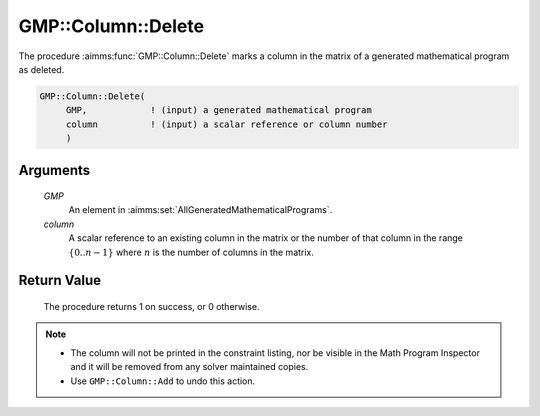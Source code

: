 .. aimms:procedure:: GMP::Column::Delete(GMP, column)

.. _GMP::Column::Delete:

GMP::Column::Delete
===================

The procedure :aimms:func:`GMP::Column::Delete` marks a column in the matrix of a
generated mathematical program as deleted.

.. code-block:: aimms

    GMP::Column::Delete(
         GMP,            ! (input) a generated mathematical program
         column          ! (input) a scalar reference or column number
         )

Arguments
---------

    *GMP*
        An element in :aimms:set:`AllGeneratedMathematicalPrograms`.

    *column*
        A scalar reference to an existing column in the matrix or the number of
        that column in the range :math:`\{ 0 .. n-1 \}` where :math:`n` is the
        number of columns in the matrix.

Return Value
------------

    The procedure returns 1 on success, or 0 otherwise.

.. note::

    -  The column will not be printed in the constraint listing, nor be
       visible in the Math Program Inspector and it will be removed from any
       solver maintained copies.

    -  Use ``GMP::Column::Add`` to undo this action.

.. seealso::

    The routines :aimms:func:`GMP::Instance::Generate` and :aimms:func:`GMP::Column::Add`.

